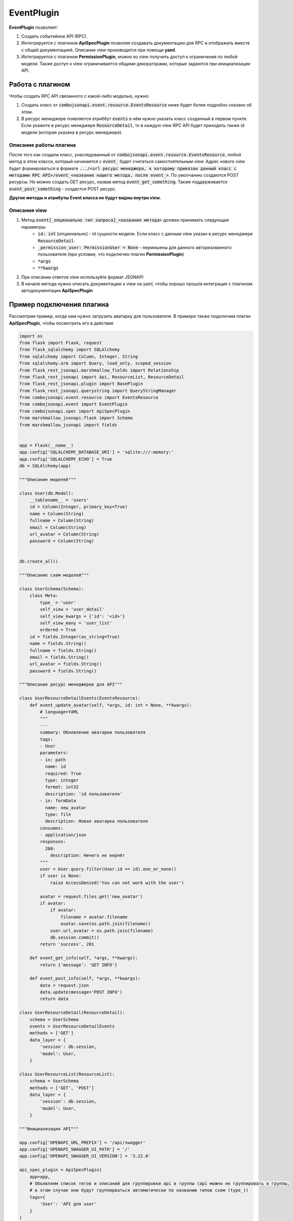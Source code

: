 EventPlugin
-----------

**EventPlugin** позволяет:

1. Создать событийное API (RPC).
2. Интегрируется с плагином **ApiSpecPlugin** позволяя создавать документацию для RPC и отображать
   вместе с общей документацией. Описание view производится при помощи **yaml**.
3. Интегрируется с плагином **PermissionPlugin**, можно из view получить доступ к ограничения по
   любой модели. Также доступ к view ограничивается общими декораторами, которые задаются при
   инициализации API.

Работа с плагином
~~~~~~~~~~~~~~~~~
Чтобы создать RPC API связанного с какой-либо моделью, нужно:

1. Создать класс от :code:`combojsonapi.event.resource.EventsResource` ниже будет более
   подробно сказано об этом.
2. В ресурс менеджере появляется атриббут :code:`events` в нём нужно указать класс созданный в
   первом пункте. Если укажите в ресурс менеджере :code:`ResourceDetail`, то в каждую view RPC API
   будет приходить также id модели (которая указана в ресурс менеджере).

Описание работы плагина
"""""""""""""""""""""""

После того как создали класс, унаследованный от :code:`combojsonapi.event.resource.EventsResource`,
любой метод в этом классе, который начинается с :code:`event_` будет считаться самостоятельным view.
Адрес нового view будет формироваться в формате :code:`.../<url ресурс менеджера, к которому привязан
данный класс с методами RPC API>/event_<название нашего метода, после event_>`.
По умолчанию создаются POST ресурсы. Но можно создать GET ресурс, назвав метод :code:`event_get_something`.
Также поддерживается :code:`event_post_something` - создастся POST ресурс.

**Другие методы и атрибуты Event класса не будут видны внутри view.**

Описания view
"""""""""""""

1. Метод :code:`event[_опционально тип запроса]_<название метода>` должен принимать следующие параметры:
    * :code:`id: int` [опционально] - id сущности модели. Если класс с данным view указан в ресурс менеджере
      :code:`ResourceDetail`.
    * :code:`_permission_user: PermissionUser = None` - пермишены для данного авторизованного
      пользователя (при условии, что подключен плагин **PermissionPlugin**)
    * :code:`*args`
    * :code:`**kwargs`
2. При описании ответов view используйте формат JSONAPI
3. В начале метода нужно описать документацию к view на yaml, чтобы хорошо прошла интеграция с
   плагином автодокументации **ApiSpecPlugin**


Пример подключения плагина
~~~~~~~~~~~~~~~~~~~~~~~~~~

Рассмотрим пример, когда нам нужно загрузить аватарку для пользователя. В примере также подключим
плагин **ApiSpecPlugin**, чтобы посмотреть его в действие

.. code:: python

    import os
    from flask import Flask, request
    from flask_sqlalchemy import SQLAlchemy
    from sqlalchemy import Column, Integer, String
    from sqlalchemy.orm import Query, load_only, scoped_session
    from flask_rest_jsonapi.marshmallow_fields import Relationship
    from flask_rest_jsonapi import Api, ResourceList, ResourceDetail
    from flask_rest_jsonapi.plugin import BasePlugin
    from flask_rest_jsonapi.querystring import QueryStringManager
    from combojsonapi.event.resource import EventsResource
    from combojsonapi.event import EventPlugin
    from combojsonapi.spec import ApiSpecPlugin
    from marshmallow_jsonapi.flask import Schema
    from marshmallow_jsonapi import fields


    app = Flask(__name__)
    app.config['SQLALCHEMY_DATABASE_URI'] = 'sqlite:///:memory:'
    app.config['SQLALCHEMY_ECHO'] = True
    db = SQLAlchemy(app)

    """Описание моделей"""

    class User(db.Model):
        __tablename__ = 'users'
        id = Column(Integer, primary_key=True)
        name = Column(String)
        fullname = Column(String)
        email = Column(String)
        url_avatar = Column(String)
        password = Column(String)


    db.create_all()

    """Описание схем моделей"""

    class UserSchema(Schema):
        class Meta:
            type_ = 'user'
            self_view = 'user_detail'
            self_view_kwargs = {'id': '<id>'}
            self_view_many = 'user_list'
            ordered = True
        id = fields.Integer(as_string=True)
        name = fields.String()
        fullname = fields.String()
        email = fields.String()
        url_avatar = fields.String()
        password = fields.String()

    """Описание ресурс менеджеров для API"""

    class UserResourceDetailEvents(EventsResource):
        def event_update_avatar(self, *args, id: int = None, **kwargs):
            # language=YAML
            """
            ---
            summary: Обновление аватарки пользователя
            tags:
            - User
            parameters:
            - in: path
              name: id
              required: True
              type: integer
              format: int32
              description: 'id пользователя'
            - in: formData
              name: new_avatar
              type: file
              description: Новая аватарка пользователя
            consumes:
            - application/json
            responses:
              200:
                description: Ничего не вернёт
            """
            user = User.query.filter(User.id == id).one_or_none()
            if user is None:
                raise AccessDenied('You can not work with the user')

            avatar = request.files.get('new_avatar')
            if avatar:
                if avatar:
                    filename = avatar.filename
                    avatar.save(os.path.join(filename))
                user.url_avatar = os.path.join(filename)
                db.session.commit()
            return 'success', 201

        def event_get_info(self, *args, **kwargs):
            return {'message': 'GET INFO'}

        def event_post_info(self, *args, **kwargs):
            data = request.json
            data.update(message='POST INFO')
            return data

    class UserResourceDetail(ResourceDetail):
        schema = UserSchema
        events = UserResourceDetailEvents
        methods = ['GET']
        data_layer = {
            'session': db.session,
            'model': User,
        }

    class UserResourceList(ResourceList):
        schema = UserSchema
        methods = ['GET', 'POST']
        data_layer = {
            'session': db.session,
            'model': User,
        }

    """Инициализация API"""

    app.config['OPENAPI_URL_PREFIX'] = '/api/swagger'
    app.config['OPENAPI_SWAGGER_UI_PATH'] = '/'
    app.config['OPENAPI_SWAGGER_UI_VERSION'] = '3.22.0'

    api_spec_plugin = ApiSpecPlugin(
        app=app,
        # Объявляем список тегов и описаний для группировки api в группы (api можно не группировать в группы,
        # в этом случае они будут группирваться автоматически по названию типов схем (type_))
        tags={
            'User': 'API для user'
        }
    )

    api_json = Api(
        app,
        plugins=[
            api_spec_plugin,
            EventPlugin()
        ]
    )
    api_json.route(UserResourceDetail, 'user_detail', '/api/user/<int:id>/', tag='User')
    api_json.route(UserResourceList, 'user_list', '/api/user/', tag='User')


    if __name__ == '__main__':
        for i in range(10):
            u = User(name=f'name{i}', fullname=f'fullname{i}', email=f'email{i}', password=f'password{i}')
            db.session.add(u)
        db.session.commit()
        app.run(port='9999')